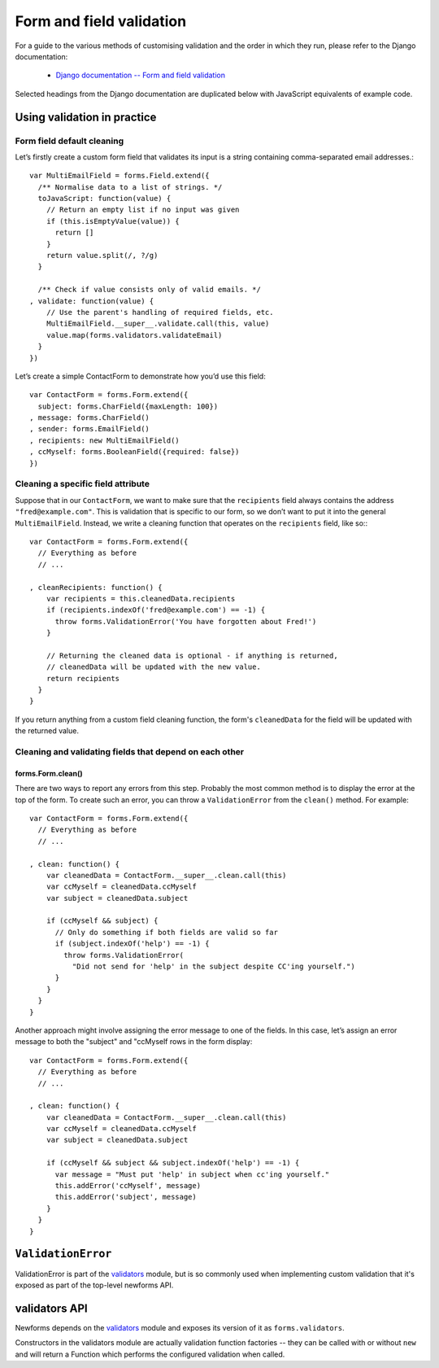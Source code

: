 =========================
Form and field validation
=========================

For a guide to the various methods of customising validation and the order in
which they run, please refer to the Django documentation:

   * `Django documentation -- Form and field validation <https://docs.djangoproject.com/en/dev/ref/forms/validation/>`_

Selected headings from the Django documentation are duplicated below with
JavaScript equivalents of example code.

Using validation in practice
============================

Form field default cleaning
---------------------------

Let’s firstly create a custom form field that validates its input is a string
containing comma-separated email addresses.::

   var MultiEmailField = forms.Field.extend({
     /** Normalise data to a list of strings. */
     toJavaScript: function(value) {
       // Return an empty list if no input was given
       if (this.isEmptyValue(value)) {
         return []
       }
       return value.split(/, ?/g)
     }

     /** Check if value consists only of valid emails. */
   , validate: function(value) {
       // Use the parent's handling of required fields, etc.
       MultiEmailField.__super__.validate.call(this, value)
       value.map(forms.validators.validateEmail)
     }
   })

Let’s create a simple ContactForm to demonstrate how you’d use this field::

   var ContactForm = forms.Form.extend({
     subject: forms.CharField({maxLength: 100})
   , message: forms.CharField()
   , sender: forms.EmailField()
   , recipients: new MultiEmailField()
   , ccMyself: forms.BooleanField({required: false})
   })

Cleaning a specific field attribute
-----------------------------------

Suppose that in our ``ContactForm``, we want to make sure that the
``recipients`` field always contains the address ``"fred@example.com"``. This is
validation that is specific to our form, so we don’t want to put it into the
general ``MultiEmailField``. Instead, we write a cleaning function that operates
on the ``recipients`` field, like so:::

   var ContactForm = forms.Form.extend({
     // Everything as before
     // ...

   , cleanRecipients: function() {
       var recipients = this.cleanedData.recipients
       if (recipients.indexOf('fred@example.com') == -1) {
         throw forms.ValidationError('You have forgotten about Fred!')
       }

       // Returning the cleaned data is optional - if anything is returned,
       // cleanedData will be updated with the new value.
       return recipients
     }
   }

If you return anything from a custom field cleaning function, the form's
``cleanedData`` for the field will be updated with the returned value.

Cleaning and validating fields that depend on each other
--------------------------------------------------------

forms.Form.clean()
~~~~~~~~~~~~~~~~~~

There are two ways to report any errors from this step. Probably the most common
method is to display the error at the top of the form. To create such an error,
you can throw a ``ValidationError`` from the ``clean()`` method. For example::

   var ContactForm = forms.Form.extend({
     // Everything as before
     // ...

   , clean: function() {
       var cleanedData = ContactForm.__super__.clean.call(this)
       var ccMyself = cleanedData.ccMyself
       var subject = cleanedData.subject

       if (ccMyself && subject) {
         // Only do something if both fields are valid so far
         if (subject.indexOf('help') == -1) {
           throw forms.ValidationError(
             "Did not send for 'help' in the subject despite CC'ing yourself.")
         }
       }
     }
   }

Another approach might involve assigning the error message to one of the fields.
In this case, let’s assign an error message to both the "subject" and "ccMyself
rows in the form display::

   var ContactForm = forms.Form.extend({
     // Everything as before
     // ...

   , clean: function() {
       var cleanedData = ContactForm.__super__.clean.call(this)
       var ccMyself = cleanedData.ccMyself
       var subject = cleanedData.subject

       if (ccMyself && subject && subject.indexOf('help') == -1) {
         var message = "Must put 'help' in subject when cc'ing yourself."
         this.addError('ccMyself', message)
         this.addError('subject', message)
       }
     }
   }

``ValidationError``
===================

ValidationError is part of the `validators`_ module, but is so commonly used
when implementing custom validation that it's exposed as part of the top-level
newforms API.

.. js:class:: ValidationError(message[, kwargs])

   A validation error, containing validation messages.

   Single messages (e.g. those produced by validators) may have an associated
   error code and error message parameters to allow customisation by fields.

   :param Object message:
      the message argument can be a single error, a list of errors, or an object
      that maps field names to lists of errors.

      What we define as an "error" can be either a simple string or an instance
      of ValidationError with its message attribute set, and what we define as
      list or object can be an actual list or object, or an instance of
      ValidationError with its errorList or errorObj property set.

   :param Object kwargs: validation error options.

   .. js:attribute:: kwargs.code

      a code identifying the type of single message this validation error is.

   .. js:attribute:: kwargs.params

      parameters to be interpolated into the validation error message. where the
      message contains curly-bracketed {placeholders} for parameter properties.

      :type: Object

   **Prototype Functions**

   .. js:function:: ValidationError#messageObj()

      Returns validation messages as an object with field names as properties.

      Throws an error if this validation error was not created with a field
      error object.

   .. js:function:: ValidationError#messages()

      Returns validation messages as a list. If the ValidationError was
      constructed with an object, its error messages will be flattened into a
      list.

validators API
==============

Newforms depends on the `validators`_ module and exposes its version of it as
``forms.validators``.

Constructors in the validators module are actually validation function factories
-- they can be called with or without ``new`` and will return a Function which
performs the configured validation when called.

.. js:class:: RegexValidator(options)

   Creates a validator which validates that input matches a regular expression.

   Options which can be passed are:

   * ``regex`` -- the regular expression pattern to search for the provided value,
     or a pre-compiled ``RegExp``.  By default, matches any string (including an
     empty string)
   * ``message`` -- the error message used by ``ValidationError`` if validation
     fails. Defaults to ``"Enter a valid value"``.
   * ``code`` -- the error code used by ``ValidationError`` if validation fails.
     Defaults to ``"invalid"``.
   * ``inverseMatch`` -- the match mode for ``regex``. Defaults to ``false``.

.. js:class:: URLValidator(options)

   Creates a validator which validates that input looks like a valid URL.

   Options which can be passed are:

   * ``schemes`` -- allowed URL schemes. Defaults to
     ``['http', 'https', 'ftp', 'ftps']``.

.. js:class:: EmailValidator(options)

   Creates a validator which validates that input looks like a valid e-mail
   address.

   Options which can be passed are:

   * ``message`` -- error message to be used in any generated ``ValidationError``.
   * ``code`` -- error code to be used in any generated ``ValidationError``.
   * ``whitelist`` -- a whitelist of domains which are allowed to be the only thing
     to the right of the ``@`` in a valid email address -- defaults to
     ``['localhost']``.

.. js:function:: validateEmail(value)

   Validates that input looks like a valid e-mail address -- this is a
   preconfigured instance of an :js:class:`EmailValidator`.

.. js:function:: validateSlug(value)

   Validates that input consists of only letters, numbers, underscores or
   hyphens.

.. js:function:: validateIPv4Address(value)

   Validates that input looks like a valid IPv4 address.

.. js:function:: validateIPv6Address(value)

   Validates that input is a valid IPv6 address.

.. js:function:: validateIPv46Address(value)

   Validates that input is either a valid IPv4 or IPv6 address.

.. js:function:: validateCommaSeparatedIntegerList(value)

   Validates that input is a comma-separated list of integers.

.. js:class:: MaxValueValidator(maxValue)

   Throws a ValidationError with a code of ``'maxValue'`` if its input is
   greater than ``maxValue``.

.. js:class:: MinValueValidator(minValue)

   Throws a ValidationError with a code of ``'minValue'`` if its input is
   less than ``maxValue``.

.. js:class:: MaxLengthValidator(maxLength)

   Throws a ValidationError with a code of ``'maxLength'`` if its input's length
   is greater than ``maxLength``.

.. js:class:: MinLengthValidator(minLength)

   Throws a ValidationError with a code of ``'minLength'`` if its input's length
   is less than ``minLength``.

.. _`validators`: https://github.com/insin/validators